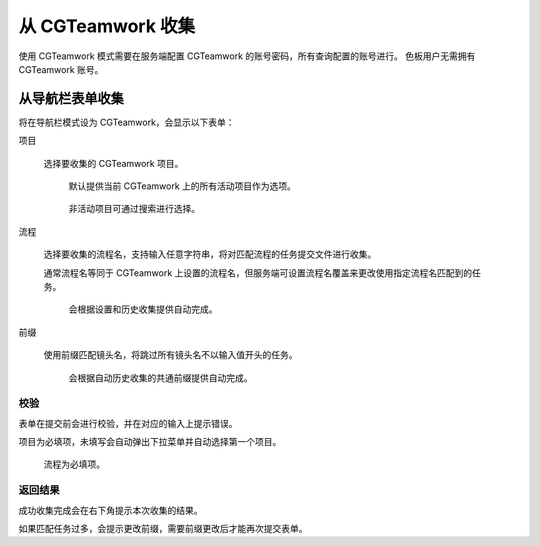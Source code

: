 从 CGTeamwork 收集
===========================

使用 CGTeamwork 模式需要在服务端配置 CGTeamwork 的账号密码，所有查询配置的账号进行。
色板用户无需拥有 CGTeamwork 账号。

从导航栏表单收集
--------------------------

将在导航栏模式设为 CGTeamwork，会显示以下表单：

项目

  选择要收集的 CGTeamwork 项目。

  .. figure:: ../_images/chrome_2020-09-14_16-19-09.png

    默认提供当前 CGTeamwork 上的所有活动项目作为选项。
  
  .. figure:: ../_images/chrome_2020-09-14_16-20-22.png

    非活动项目可通过搜索进行选择。

流程


  选择要收集的流程名，支持输入任意字符串，将对匹配流程的任务提交文件进行收集。

  通常流程名等同于 CGTeamwork 上设置的流程名，但服务端可设置流程名覆盖来更改使用指定流程名匹配到的任务。

  .. figure:: ../_images/chrome_2020-09-03_14-06-19.png

    会根据设置和历史收集提供自动完成。

前缀


  使用前缀匹配镜头名，将跳过所有镜头名不以输入值开头的任务。

  .. figure:: ../_images/chrome_2020-09-03_14-09-16.png

    会根据自动历史收集的共通前缀提供自动完成。

校验
~~~~~~~~~~~~~~~~~~~~~

表单在提交前会进行校验，并在对应的输入上提示错误。

项目为必填项，未填写会自动弹出下拉菜单并自动选择第一个项目。

.. figure:: ../_images/chrome_2020-09-03_14-17-17.png

  流程为必填项。

返回结果
~~~~~~~~~~~~~~~~~~~~~

.. image:: ../_images/chrome_2020-09-03_15-43-52.png

成功收集完成会在右下角提示本次收集的结果。

.. image:: ../_images/chrome_2020-09-03_11-59-48.png

如果匹配任务过多，会提示更改前缀，需要前缀更改后才能再次提交表单。
